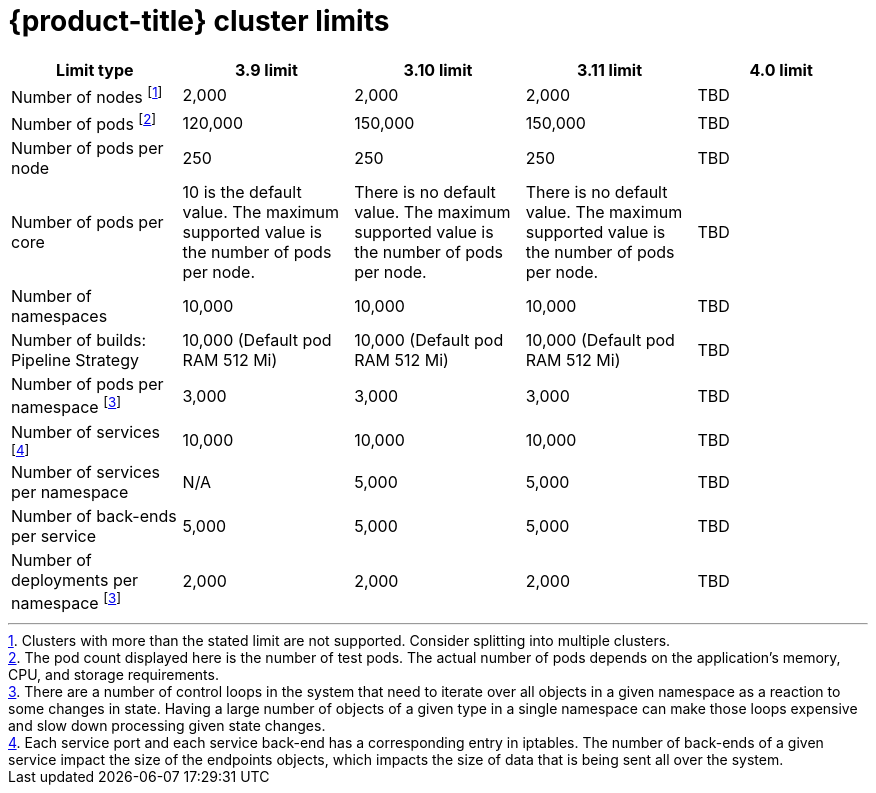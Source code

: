 // Module included in the following assemblies:
//
// * scalability_and_performance/planning-your-environment-according-to-object-limits.adoc

[id='cluster-limits_{context}']
= {product-title} cluster limits

[options="header",cols="5*"]
|===
| Limit type |3.9 limit |3.10 limit |3.11 limit |4.0 limit

| Number of nodes footnoteref:[numberofnodes,Clusters with more than the stated limit are not supported. Consider splitting into multiple clusters.]
| 2,000
| 2,000
| 2,000
|TBD

| Number of pods footnoteref:[numberofpods,The pod count displayed here is the number of test pods. The actual number of pods depends on the application’s memory, CPU, and storage requirements.]
| 120,000
| 150,000
| 150,000
|TBD

| Number of pods per node
| 250
| 250
| 250
|TBD

| Number of pods per core
| 10 is the default value. The maximum supported value is the number of pods per node.
| There is no default value. The maximum supported value is the number of pods per node.
| There is no default value. The maximum supported value is the number of pods per node.
|TBD

| Number of namespaces
| 10,000
| 10,000
| 10,000
|TBD

| Number of builds: Pipeline Strategy
| 10,000 (Default pod RAM 512 Mi)
| 10,000 (Default pod RAM 512 Mi)
| 10,000 (Default pod RAM 512 Mi)
|TBD

| Number of pods per namespace footnoteref:[objectpernamespace,There are
a number of control loops in the system that need to iterate over all objects
in a given namespace as a reaction to some changes in state. Having a large
number of objects of a given type in a single namespace can make those loops
expensive and slow down processing given state changes.]
| 3,000
| 3,000
| 3,000
|TBD

| Number of services footnoteref:[servicesandendpoints,Each service port and each service back-end has a corresponding entry in iptables. The number of back-ends of a given service impact the size of the endpoints objects, which impacts the size of data that is being sent all over the system.]
| 10,000
| 10,000
| 10,000
|TBD

| Number of services per namespace
| N/A
| 5,000
| 5,000
|TBD

| Number of back-ends per service
| 5,000
| 5,000
| 5,000
|TBD

| Number of deployments per namespace footnoteref:[objectpernamespace]
| 2,000
| 2,000
| 2,000
|TBD

|===
